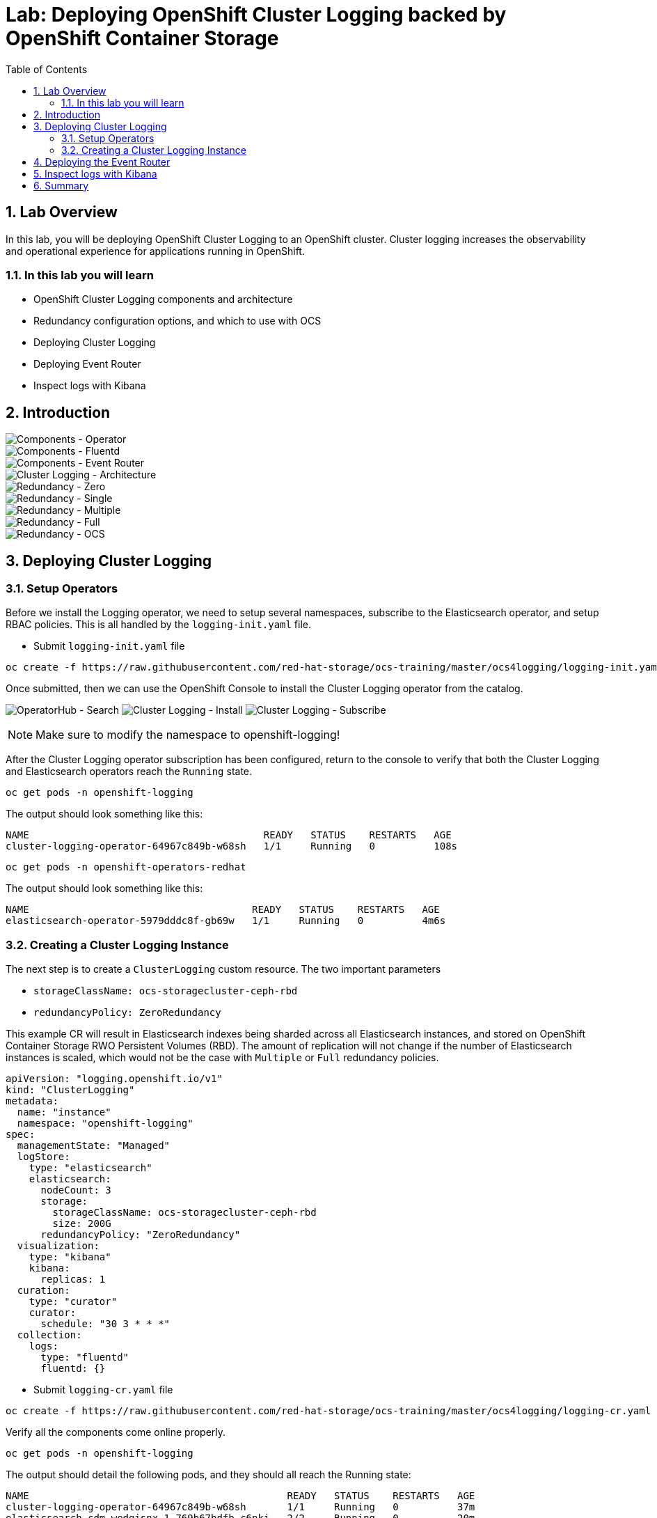 = Lab: Deploying OpenShift Cluster Logging backed by OpenShift Container Storage
:toc: right
:toclevels: 2
:icons: font
:language: bash
:numbered:
// Activate experimental attribute for Keyboard Shortcut keys
:experimental:

== Lab Overview

In this lab, you will be deploying OpenShift Cluster Logging to an OpenShift cluster. Cluster logging increases the observability and operational experience for applications running in OpenShift.

=== In this lab you will learn

* OpenShift Cluster Logging components and architecture
* Redundancy configuration options, and which to use with OCS
* Deploying Cluster Logging
* Deploying Event Router
* Inspect logs with Kibana

== Introduction

image::imgs/image-01.png[Components - Operator, Elasticsearch]
image::imgs/image-02.png[Components - Fluentd, Kibana]
image::imgs/image-03.png[Components - Event Router]
image::imgs/image-04.png[Cluster Logging - Architecture]
image::imgs/image-05.png[Redundancy - Zero]
image::imgs/image-06.png[Redundancy - Single]
image::imgs/image-07.png[Redundancy - Multiple]
image::imgs/image-08.png[Redundancy - Full]
image::imgs/image-09.png[Redundancy - OCS]

== Deploying Cluster Logging

=== Setup Operators

Before we install the Logging operator, we need to setup several namespaces, subscribe to the Elasticsearch operator, and setup RBAC policies. This is all handled by the ``logging-init.yaml`` file.

- Submit ``logging-init.yaml`` file

[source,role="execute"]
----
oc create -f https://raw.githubusercontent.com/red-hat-storage/ocs-training/master/ocs4logging/logging-init.yaml
----
    
Once submitted, then we can use the OpenShift Console to install the Cluster Logging operator from the catalog.

image:imgs/image-21.png[OperatorHub - Search]
image:imgs/image-22.png[Cluster Logging - Install]
image:imgs/image-23.png[Cluster Logging - Subscribe]

NOTE: Make sure to modify the namespace to openshift-logging!

After the Cluster Logging operator subscription has been configured, return to the console to verify that both the Cluster Logging and Elasticsearch operators reach the ``Running`` state.

[source,role="execute"]
----
oc get pods -n openshift-logging
----

The output should look something like this:

```
NAME                                        READY   STATUS    RESTARTS   AGE
cluster-logging-operator-64967c849b-w68sh   1/1     Running   0          108s
```

[source,role="execute"]
----
oc get pods -n openshift-operators-redhat
----

The output should look something like this:

```
NAME                                      READY   STATUS    RESTARTS   AGE
elasticsearch-operator-5979dddc8f-gb69w   1/1     Running   0          4m6s
```

=== Creating a Cluster Logging Instance

The next step is to create a ``ClusterLogging`` custom resource. The two important parameters

* ``storageClassName: ocs-storagecluster-ceph-rbd``
* ``redundancyPolicy: ZeroRedundancy``

This example CR will result in Elasticsearch indexes being sharded across all Elasticsearch instances, and stored on OpenShift Container Storage RWO Persistent Volumes (RBD). The amount of replication will not change if the number of Elasticsearch instances is scaled, which would not be the case with ``Multiple``  or ``Full`` redundancy policies.

```
apiVersion: "logging.openshift.io/v1"
kind: "ClusterLogging"
metadata:
  name: "instance"
  namespace: "openshift-logging"
spec:
  managementState: "Managed"
  logStore:
    type: "elasticsearch"
    elasticsearch:
      nodeCount: 3
      storage:
        storageClassName: ocs-storagecluster-ceph-rbd
        size: 200G
      redundancyPolicy: "ZeroRedundancy"
  visualization:
    type: "kibana"
    kibana:
      replicas: 1
  curation:
    type: "curator"
    curator:
      schedule: "30 3 * * *"
  collection:
    logs:
      type: "fluentd"
      fluentd: {}
```

- Submit ``logging-cr.yaml`` file

[source,role="execute"]
----
oc create -f https://raw.githubusercontent.com/red-hat-storage/ocs-training/master/ocs4logging/logging-cr.yaml
----

Verify all the components come online properly.

[source,role="execute"]
----
oc get pods -n openshift-logging
----

The output should detail the following pods, and they should all reach the Running state:

```
NAME                                            READY   STATUS    RESTARTS   AGE
cluster-logging-operator-64967c849b-w68sh       1/1     Running   0          37m
elasticsearch-cdm-wedgisnx-1-769b67bdfb-c6nkj   2/2     Running   0          20m
elasticsearch-cdm-wedgisnx-2-99cd5d7b8-jrkjj    2/2     Running   0          19m
elasticsearch-cdm-wedgisnx-3-66f7469f66-vvmcl   2/2     Running   0          18m
fluentd-4pt84                                   1/1     Running   0          20m
fluentd-crl2n                                   1/1     Running   0          20m
fluentd-fkxnc                                   1/1     Running   0          20m
fluentd-kv9qq                                   1/1     Running   0          20m
fluentd-r6ptj                                   1/1     Running   0          20m
fluentd-xkb6s                                   1/1     Running   0          20m
kibana-56bcf46446-f6z6x                         2/2     Running   0          20m
```
Furthermore, verify that the Elasticsearch pod are utilizing OCS by examining the PVs

[source,role="execute"]
----
oc get pv | grep elasticsearch
----

The output should show ``ocs-storagecluster-ceph-rbd`` as the storage class for all three of the Elasticsearch persistent volumes.

```
pvc-603e200d-006f-11ea-ba33-02eab89269b1   187Gi      RWO            Delete           Bound    openshift-logging/elasticsearch-elasticsearch-cdm-wedgisnx-1   ocs-storagecluster-ceph-rbd            22m
pvc-604229fa-006f-11ea-ba33-02eab89269b1   187Gi      RWO            Delete           Bound    openshift-logging/elasticsearch-elasticsearch-cdm-wedgisnx-2   ocs-storagecluster-ceph-rbd            22m
pvc-60437864-006f-11ea-ba33-02eab89269b1   187Gi      RWO            Delete           Bound    openshift-logging/elasticsearch-elasticsearch-cdm-wedgisnx-3   ocs-storagecluster-ceph-rbd            22m
```

==  Deploying the Event Router

The Event Router ensures that OpenShift Events make their way into the Cluster Logging infrastructure. This can be useful for operational teams better understand what is going on in their environment. First we will use the ``event-router.yaml`` example template, process it, and apply it to the cluster.

[source,role="execute"]
----
oc set env ds/fluentd TRANSFORM_EVENTS=true
oc process -f event-router.yaml | oc apply -f -
----

Validate that the Event Router installed:

[source,role="execute"]
----
oc logs $(oc get pods --selector  component=eventrouter -o name)
----

The event router deployment is now complete!

== Inspect logs with Kibana

Use the following command to retrieve the web URI for the Kibana dashboard:

[source,role="execute"]
----
oc get -n openshift-logging route kibana
----

```
NAME     HOST/PORT                                                                     PATH   SERVICES   PORT    TERMINATION          WILDCARD
kibana   kibana-openshift-logging.apps.cluster-lax-8763.lax-8763.example.opentlc.com          kibana     <all>   reencrypt/Redirect   None
```

Once you open the dashboard in a browser, you will need to authorize access. Once in you can do an example search by typing in ``noobaa``  in the search bar. Doing so will load the relevant log messages for the the Noobaa component of OCS. Not only is Cluster Logging consuming OpenShift Container Storage, but Cluster Logging can be used to gain additional operational visibility into OpenShift Container Storage!

image::imgs/image-31.png[Kibana - Authorize Access]
image::imgs/image-32.png[Kibana - Main Page]
image::imgs/image-33.png[Kibana - Search For Example Logs]


== Summary

By this point you have successfully added Cluster Logging to your OpenShift environment, and done so in such a way that it will benefit from all the persistent goodness that comes from OpenShift Container Storage. You've also configured the Event Router to collect Kubernetes events and foward them to your freshly setup Cluster Logging infrastructure. Finally, you were able to use the Kibana dashboard to search for logs for one of the OpenShift Container Storage pods!
